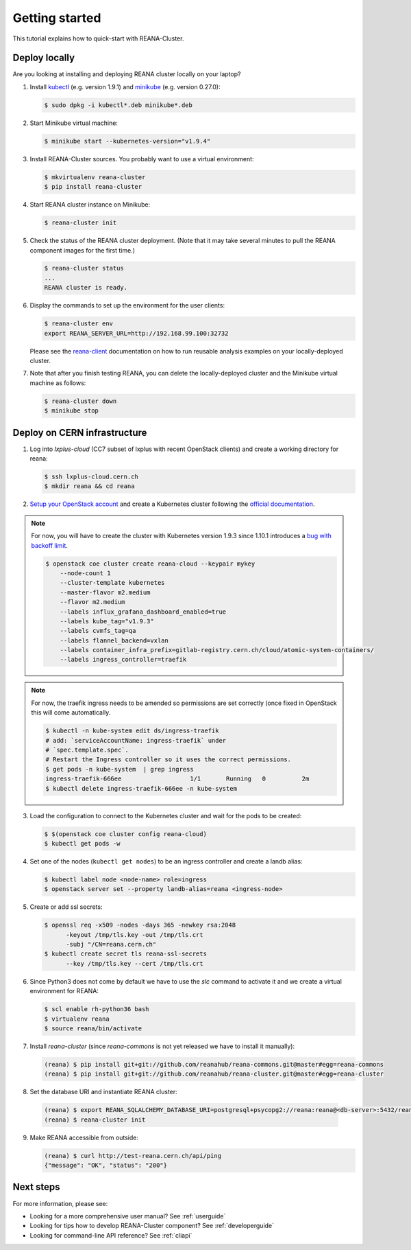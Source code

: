 .. _gettingstarted:

Getting started
===============

This tutorial explains how to quick-start with REANA-Cluster.

Deploy locally
--------------

Are you looking at installing and deploying REANA cluster locally on your laptop?

1. Install `kubectl <https://kubernetes.io/docs/tasks/tools/install-kubectl/>`_
   (e.g. version 1.9.1) and `minikube
   <https://kubernetes.io/docs/tasks/tools/install-minikube/>`_ (e.g. version
   0.27.0):

   .. code-block:: console

      $ sudo dpkg -i kubectl*.deb minikube*.deb

2. Start Minikube virtual machine:

   .. code-block:: console

      $ minikube start --kubernetes-version="v1.9.4"

3. Install REANA-Cluster sources. You probably want to use a virtual environment:

   .. code-block:: console

      $ mkvirtualenv reana-cluster
      $ pip install reana-cluster

4. Start REANA cluster instance on Minikube:

   .. code-block:: console

      $ reana-cluster init

5. Check the status of the REANA cluster deployment. (Note that it may take
   several minutes to pull the REANA component images for the first time.)

   .. code-block:: console

      $ reana-cluster status
      ...
      REANA cluster is ready.

6. Display the commands to set up the environment for the user clients:

   .. code-block:: console

      $ reana-cluster env
      export REANA_SERVER_URL=http://192.168.99.100:32732

   Please see the `reana-client <https://reana-client.readthedocs.io/>`_
   documentation on how to run reusable analysis examples on your
   locally-deployed cluster.

7. Note that after you finish testing REANA, you can delete the locally-deployed
   cluster and the Minikube virtual machine as follows:

   .. code-block:: console

      $ reana-cluster down
      $ minikube stop

Deploy on CERN infrastructure
-----------------------------

1. Log into `lxplus-cloud`
   (CC7 subset of lxplus with recent OpenStack clients) and create a working
   directory for reana:

   .. code-block:: console

      $ ssh lxplus-cloud.cern.ch
      $ mkdir reana && cd reana

2. `Setup your OpenStack account <https://clouddocs.web.cern.ch/clouddocs/tutorial/create_your_openstack_profile.html>`_
   and create a Kubernetes cluster following the
   `official documentation <https://clouddocs.web.cern.ch/clouddocs/containers/quickstart.html#kubernetes>`_.

.. note::

   For now, you will have to create the cluster with Kubernetes version
   1.9.3 since 1.10.1 introduces a
   `bug with backoff limit <https://github.com/kubernetes/kubernetes/issues/54870>`_.

   .. code-block:: console

      $ openstack coe cluster create reana-cloud --keypair mykey
          --node-count 1
          --cluster-template kubernetes
          --master-flavor m2.medium
          --flavor m2.medium
          --labels influx_grafana_dashboard_enabled=true
          --labels kube_tag="v1.9.3"
          --labels cvmfs_tag=qa
          --labels flannel_backend=vxlan
          --labels container_infra_prefix=gitlab-registry.cern.ch/cloud/atomic-system-containers/
          --labels ingress_controller=traefik

.. note::

   For now, the traefik ingress needs to be amended so permissions are set
   correctly (once fixed in OpenStack this will come automatically.

   .. code-block:: console

      $ kubectl -n kube-system edit ds/ingress-traefik
      # add: `serviceAccountName: ingress-traefik` under
      # `spec.template.spec`.
      # Restart the Ingress controller so it uses the correct permissions.
      $ get pods -n kube-system  | grep ingress
      ingress-traefik-666ee                   1/1       Running   0          2m
      $ kubectl delete ingress-traefik-666ee -n kube-system


3. Load the configuration to connect to the Kubernetes cluster and wait for
   the pods to be created:

   .. code-block:: console

      $ $(openstack coe cluster config reana-cloud)
      $ kubectl get pods -w

4. Set one of the nodes (``kubectl get nodes``) to be an ingress controller
   and create a landb alias:

   .. code-block:: console

      $ kubectl label node <node-name> role=ingress
      $ openstack server set --property landb-alias=reana <ingress-node>

5. Create or add ssl secrets:

   .. code-block:: console

      $ openssl req -x509 -nodes -days 365 -newkey rsa:2048
            -keyout /tmp/tls.key -out /tmp/tls.crt
            -subj "/CN=reana.cern.ch"
      $ kubectl create secret tls reana-ssl-secrets
            --key /tmp/tls.key --cert /tmp/tls.crt

6. Since Python3 does not come by default we have to use the `slc` command to
   activate it and we create a virtual environment for REANA:

   .. code-block:: console

      $ scl enable rh-python36 bash
      $ virtualenv reana
      $ source reana/bin/activate

7. Install `reana-cluster` (since `reana-commons` is not yet released we have to
   install it manually):

   .. code-block:: console

      (reana) $ pip install git+git://github.com/reanahub/reana-commons.git@master#egg=reana-commons
      (reana) $ pip install git+git://github.com/reanahub/reana-cluster.git@master#egg=reana-cluster

8.  Set the database URI and instantiate REANA cluster:

   .. code-block:: console

      (reana) $ export REANA_SQLALCHEMY_DATABASE_URI=postgresql+psycopg2://reana:reana@<db-server>:5432/reana
      (reana) $ reana-cluster init

9. Make REANA accessible from outside:

   .. code-block:: console

      (reana) $ curl http://test-reana.cern.ch/api/ping
      {"message": "OK", "status": "200"}


Next steps
----------

For more information, please see:

- Looking for a more comprehensive user manual? See :ref:`userguide`
- Looking for tips how to develop REANA-Cluster component? See :ref:`developerguide`
- Looking for command-line API reference? See :ref:`cliapi`

